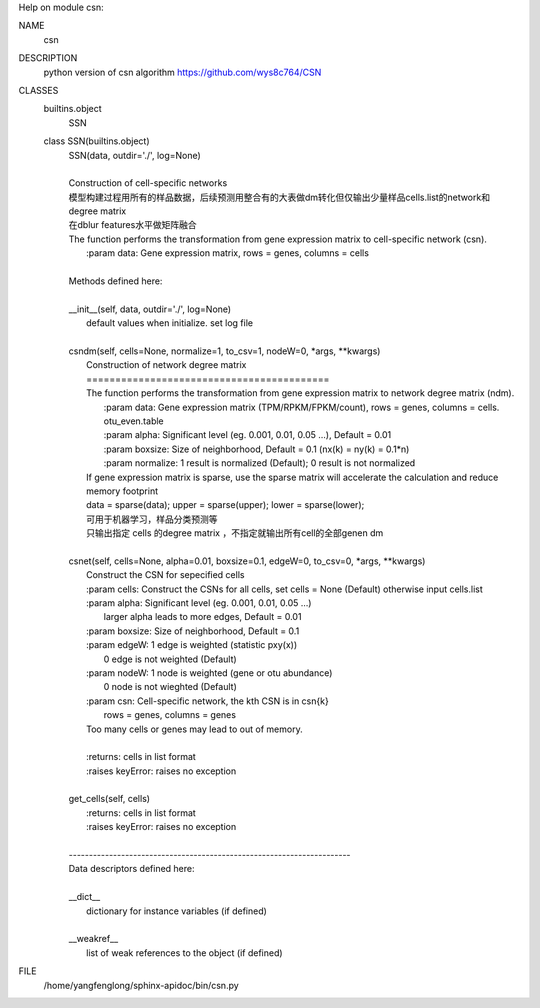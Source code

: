 Help on module csn:

NAME
    csn

DESCRIPTION
    python version of csn algorithm
    https://github.com/wys8c764/CSN

CLASSES
    builtins.object
        SSN
    
    class SSN(builtins.object)
     |  SSN(data, outdir='./', log=None)
     |  
     |  Construction of cell-specific networks
     |  模型构建过程用所有的样品数据，后续预测用整合有的大表做dm转化但仅输出少量样品cells.list的network和degree matrix
     |  在dblur features水平做矩阵融合
     |  The function performs the transformation from gene expression matrix to cell-specific network (csn).
     |      :param data: Gene expression matrix, rows = genes, columns = cells
     |  
     |  Methods defined here:
     |  
     |  __init__(self, data, outdir='./', log=None)
     |      default values when initialize. set log file
     |  
     |  csndm(self, cells=None, normalize=1, to_csv=1, nodeW=0, *args, **kwargs)
     |      Construction of network degree matrix
     |      ==========================================
     |      The function performs the transformation from gene expression matrix to network degree matrix (ndm).
     |          :param data: Gene expression matrix (TPM/RPKM/FPKM/count), rows = genes, columns = cells. otu_even.table
     |          :param alpha: Significant level (eg. 0.001, 0.01, 0.05 ...), Default = 0.01
     |          :param boxsize: Size of neighborhood, Default = 0.1 (nx(k) = ny(k) = 0.1*n)
     |          :param normalize: 1  result is normalized (Default); 0  result is not normalized
     |      If gene expression matrix is sparse, use the sparse matrix will accelerate the calculation and reduce memory footprint
     |      data = sparse(data); upper = sparse(upper); lower = sparse(lower);
     |      可用于机器学习，样品分类预测等
     |      只输出指定 cells 的degree matrix ，不指定就输出所有cell的全部genen dm
     |  
     |  csnet(self, cells=None, alpha=0.01, boxsize=0.1, edgeW=0, to_csv=0, *args, **kwargs)
     |      Construct the CSN for sepecified cells
     |      :param cells: Construct the CSNs for all cells, set cells = None (Default) otherwise input cells.list
     |      :param alpha: Significant level (eg. 0.001, 0.01, 0.05 ...)
     |             larger alpha leads to more edges, Default = 0.01
     |      :param boxsize: Size of neighborhood, Default = 0.1
     |      :param edgeW: 1  edge is weighted (statistic pxy(x))
     |             0  edge is not weighted (Default)
     |      :param nodeW: 1  node is weighted (gene or otu abundance)
     |             0  node is not wieghted (Default)
     |      :param csn: Cell-specific network, the kth CSN is in csn{k}
     |           rows = genes, columns = genes
     |      Too many cells or genes may lead to out of memory.
     |      
     |      :returns: cells in list format 
     |      :raises keyError: raises no exception
     |  
     |  get_cells(self, cells)
     |      :returns: cells in list format 
     |      :raises keyError: raises no exception
     |  
     |  ----------------------------------------------------------------------
     |  Data descriptors defined here:
     |  
     |  __dict__
     |      dictionary for instance variables (if defined)
     |  
     |  __weakref__
     |      list of weak references to the object (if defined)

FILE
    /home/yangfenglong/sphinx-apidoc/bin/csn.py
